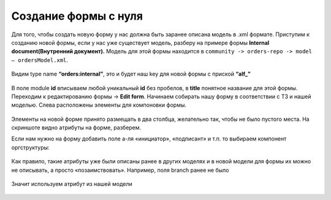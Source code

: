 Создание формы с нуля
=====================

Для того, чтобы создать новую форму у нас должна быть заранее описана модель в .xml формате. 
Приступим к созданию новой формы, если у нас уже существует модель, разберу на примере формы **Internal document(Внутренний документ).**  
Модель для этой формы находится в ``community -> orders-repo -> model – ordersModel.xml``.  

 .. image:: _static/form_new/New_01.png
       :width: 600
       :align: center
  
Видим type name **“orders:internal”**, это и будет наш key для новой формы с приской **“alf_”**

 .. image:: _static/form_new/New_02.png
       :width: 600
       :align: center

В поле module **id** вписываем любой уникальный **id** без пробелов, в **title** понятное название для этой формы. Переходим к редактированию формы -> **Edit form**. 
Начинаем собирать нашу форму в соответствии с ТЗ и нашей моделью. 
Слева 	расположены 	элементы 	для 	компоновки 	формы. 

 .. image:: _static/form_new/New_03.png
       :width: 600
       :align: center
  
Элементы на новой форме принято размещать в два столбца, желательно так, чтобы не было пустого места. На скриншоте видно атрибуты на форме, разберем. 

Если нам нужно на форму добавить поле а-ля «инициатор», «подписант» и т.п. то выбираем компонент оргструктуры:

 .. image:: _static/form_new/New_04.png
       :width: 600
       :align: center
  
Как правило, такие атрибуты уже были описаны ранее в других моделях и в новой модели для формы их можно не описывать, а просто «позаимствовать». 
Например, поля branch ранее не было 

 .. image:: _static/form_new/New_05.png
       :width: 600
       :align: center
  
Значит используем атрибут из нашей модели  

 .. image:: _static/form_new/New_06.png
       :width: 600
       :align: center

 .. image:: _static/form_new/New_07.png
       :width: 600
       :align: center